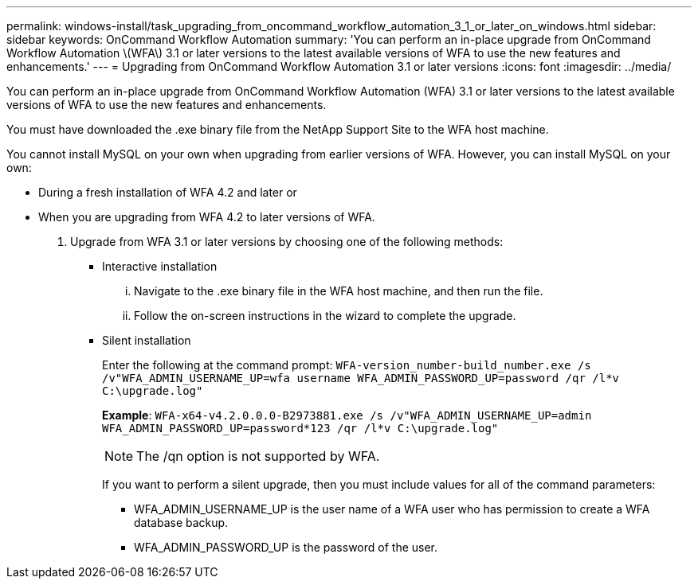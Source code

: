 ---
permalink: windows-install/task_upgrading_from_oncommand_workflow_automation_3_1_or_later_on_windows.html
sidebar: sidebar
keywords: OnCommand Workflow Automation
summary: 'You can perform an in-place upgrade from OnCommand Workflow Automation \(WFA\) 3.1 or later versions to the latest available versions of WFA to use the new features and enhancements.'
---
= Upgrading from OnCommand Workflow Automation 3.1 or later versions
:icons: font
:imagesdir: ../media/

[.lead]
You can perform an in-place upgrade from OnCommand Workflow Automation (WFA) 3.1 or later versions to the latest available versions of WFA to use the new features and enhancements.

You must have downloaded the .exe binary file from the NetApp Support Site to the WFA host machine.

You cannot install MySQL on your own when upgrading from earlier versions of WFA. However, you can install MySQL on your own:

* During a fresh installation of WFA 4.2 and later or
* When you are upgrading from WFA 4.2 to later versions of WFA.

. Upgrade from WFA 3.1 or later versions by choosing one of the following methods:
 ** Interactive installation
  ... Navigate to the .exe binary file in the WFA host machine, and then run the file.
  ... Follow the on-screen instructions in the wizard to complete the upgrade.
 ** Silent installation
+
Enter the following at the command prompt: `WFA-version_number-build_number.exe /s /v"WFA_ADMIN_USERNAME_UP=wfa username WFA_ADMIN_PASSWORD_UP=password /qr /l*v C:\upgrade.log"`
+
*Example*: `WFA-x64-v4.2.0.0.0-B2973881.exe /s /v"WFA_ADMIN_USERNAME_UP=admin WFA_ADMIN_PASSWORD_UP=password*123 /qr /l*v C:\upgrade.log"`
+
NOTE: The /qn option is not supported by WFA.
+
If you want to perform a silent upgrade, then you must include values for all of the command parameters:

  *** WFA_ADMIN_USERNAME_UP is the user name of a WFA user who has permission to create a WFA database backup.
  *** WFA_ADMIN_PASSWORD_UP is the password of the user.

